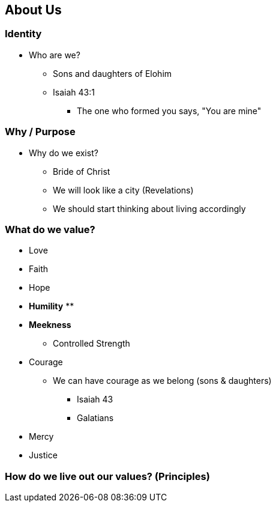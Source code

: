== About Us

=== Identity
* Who are we?
** Sons and daughters of Elohim
** Isaiah 43:1
*** The one who formed you says, "You are mine"

=== Why / Purpose
* Why do we exist?
** Bride of Christ
** We will look like a city (Revelations)
** We should start thinking about living accordingly


=== What do we value?
* Love
* Faith
* Hope

* *Humility*
** 

* *Meekness*
** Controlled Strength

* Courage
** We can have courage as we belong (sons & daughters)
*** Isaiah 43
*** Galatians

* Mercy
* Justice



=== How do we live out our values? (Principles)


